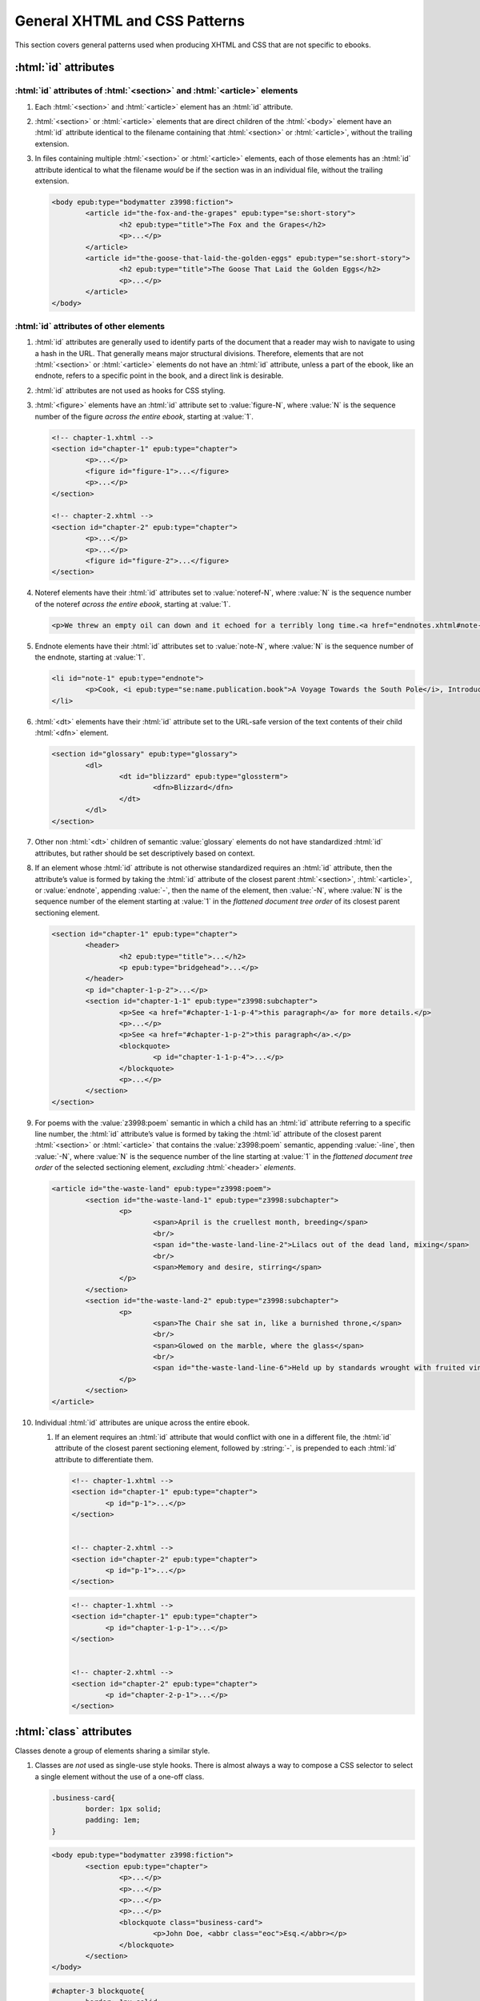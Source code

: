 ##############################
General XHTML and CSS Patterns
##############################

This section covers general patterns used when producing XHTML and CSS that are not specific to ebooks.

:html:`id` attributes
*********************

:html:`id` attributes of :html:`<section>` and :html:`<article>` elements
=========================================================================

#.	Each :html:`<section>` and :html:`<article>` element has an :html:`id` attribute.

#.	:html:`<section>` or :html:`<article>` elements that are direct children of the :html:`<body>` element have an :html:`id` attribute identical to the filename containing that :html:`<section>` or :html:`<article>`, without the trailing extension.

#.	In files containing multiple :html:`<section>` or :html:`<article>` elements, each of those elements has an :html:`id` attribute identical to what the filename *would* be if the section was in an individual file, without the trailing extension.

	.. class:: corrected

		.. code:: html

			<body epub:type="bodymatter z3998:fiction">
				<article id="the-fox-and-the-grapes" epub:type="se:short-story">
					<h2 epub:type="title">The Fox and the Grapes</h2>
					<p>...</p>
				</article>
				<article id="the-goose-that-laid-the-golden-eggs" epub:type="se:short-story">
					<h2 epub:type="title">The Goose That Laid the Golden Eggs</h2>
					<p>...</p>
				</article>
			</body>

:html:`id` attributes of other elements
=======================================

#.	:html:`id` attributes are generally used to identify parts of the document that a reader may wish to navigate to using a hash in the URL. That generally means major structural divisions. Therefore, elements that are not :html:`<section>` or :html:`<article>` elements do not have an :html:`id` attribute, unless a part of the ebook, like an endnote, refers to a specific point in the book, and a direct link is desirable.

#.	:html:`id` attributes are not used as hooks for CSS styling.

#.	:html:`<figure>` elements have an :html:`id` attribute set to :value:`figure-N`, where :value:`N` is the sequence number of the figure *across the entire ebook*, starting at :value:`1`.

	.. code:: html

		<!-- chapter-1.xhtml -->
		<section id="chapter-1" epub:type="chapter">
			<p>...</p>
			<figure id="figure-1">...</figure>
			<p>...</p>
		</section>

		<!-- chapter-2.xhtml -->
		<section id="chapter-2" epub:type="chapter">
			<p>...</p>
			<p>...</p>
			<figure id="figure-2">...</figure>
		</section>

#.	Noteref elements have their :html:`id` attributes set to :value:`noteref-N`, where :value:`N` is the sequence number of the noteref *across the entire ebook*, starting at :value:`1`.

	.. code:: html

		<p>We threw an empty oil can down and it echoed for a terribly long time.<a href="endnotes.xhtml#note-228" id="noteref-228" epub:type="noteref">228</a></p>

#.	Endnote elements have their :html:`id` attributes set to :value:`note-N`, where :value:`N` is the sequence number of the endnote, starting at :value:`1`.

	.. code:: html

		<li id="note-1" epub:type="endnote">
			<p>Cook, <i epub:type="se:name.publication.book">A Voyage Towards the South Pole</i>, Introduction. <a href="introduction.xhtml#noteref-1" epub:type="backlink">↩</a></p>
		</li>

#.	:html:`<dt>` elements have their :html:`id` attribute set to the URL-safe version of the text contents of their child :html:`<dfn>` element.

	.. code:: html

		<section id="glossary" epub:type="glossary">
			<dl>
				<dt id="blizzard" epub:type="glossterm">
					<dfn>Blizzard</dfn>
				</dt>
			</dl>
		</section>

#.	Other non :html:`<dt>` children of semantic :value:`glossary` elements do not have standardized :html:`id` attributes, but rather should be set descriptively based on context.

#.	If an element whose :html:`id` attribute is not otherwise standardized requires an :html:`id` attribute, then the attribute’s value is formed by taking the :html:`id` attribute of the closest parent :html:`<section>`, :html:`<article>`, or :value:`endnote`, appending :value:`-`, then the name of the element, then :value:`-N`, where :value:`N` is the sequence number of the element starting at :value:`1` in the *flattened document tree order* of its closest parent sectioning element.

	.. class:: corrected

		.. code:: html

			<section id="chapter-1" epub:type="chapter">
				<header>
					<h2 epub:type="title">...</h2>
					<p epub:type="bridgehead">...</p>
				</header>
				<p id="chapter-1-p-2">...</p>
				<section id="chapter-1-1" epub:type="z3998:subchapter">
					<p>See <a href="#chapter-1-1-p-4">this paragraph</a> for more details.</p>
					<p>...</p>
					<p>See <a href="#chapter-1-p-2">this paragraph</a>.</p>
					<blockquote>
						<p id="chapter-1-1-p-4">...</p>
					</blockquote>
					<p>...</p>
				</section>
			</section>

#.	For poems with the :value:`z3998:poem` semantic in which a child has an :html:`id` attribute referring to a specific line number, the :html:`id` attribute’s value is formed by taking the :html:`id` attribute of the closest parent :html:`<section>` or :html:`<article>` that contains the :value:`z3998:poem` semantic, appending :value:`-line`, then :value:`-N`, where :value:`N` is the sequence number of the line starting at :value:`1` in the *flattened document tree order* of the selected sectioning element, *excluding* :html:`<header>` *elements*.

	.. class:: corrected

		.. code:: html

			<article id="the-waste-land" epub:type="z3998:poem">
				<section id="the-waste-land-1" epub:type="z3998:subchapter">
					<p>
						<span>April is the cruellest month, breeding</span>
						<br/>
						<span id="the-waste-land-line-2">Lilacs out of the dead land, mixing</span>
						<br/>
						<span>Memory and desire, stirring</span>
					</p>
				</section>
				<section id="the-waste-land-2" epub:type="z3998:subchapter">
					<p>
						<span>The Chair she sat in, like a burnished throne,</span>
						<br/>
						<span>Glowed on the marble, where the glass</span>
						<br/>
						<span id="the-waste-land-line-6">Held up by standards wrought with fruited vines</span>
					</p>
				</section>
			</article>

#.	Individual :html:`id` attributes are unique across the entire ebook.

	#.	If an element requires an :html:`id` attribute that would conflict with one in a different file, the :html:`id` attribute of the closest parent sectioning element, followed by :string:`-`, is prepended to each :html:`id` attribute to differentiate them.

		.. class:: wrong

			.. code:: html

				<!-- chapter-1.xhtml -->
				<section id="chapter-1" epub:type="chapter">
					<p id="p-1">...</p>
				</section>


				<!-- chapter-2.xhtml -->
				<section id="chapter-2" epub:type="chapter">
					<p id="p-1">...</p>
				</section>

		.. class:: corrected

			.. code:: html

				<!-- chapter-1.xhtml -->
				<section id="chapter-1" epub:type="chapter">
					<p id="chapter-1-p-1">...</p>
				</section>


				<!-- chapter-2.xhtml -->
				<section id="chapter-2" epub:type="chapter">
					<p id="chapter-2-p-1">...</p>
				</section>

:html:`class` attributes
************************

Classes denote a group of elements sharing a similar style.

#.	Classes are *not* used as single-use style hooks. There is almost always a way to compose a CSS selector to select a single element without the use of a one-off class.

	.. class:: wrong

		.. code:: css

			.business-card{
				border: 1px solid;
				padding: 1em;
			}

		.. code:: html

			<body epub:type="bodymatter z3998:fiction">
				<section epub:type="chapter">
					<p>...</p>
					<p>...</p>
					<p>...</p>
					<p>...</p>
					<blockquote class="business-card">
						<p>John Doe, <abbr class="eoc">Esq.</abbr></p>
					</blockquote>
				</section>
			</body>

	.. class:: corrected

		.. code:: css

			#chapter-3 blockquote{
				border: 1px solid;
				padding: 1em;
			}

		.. code:: html

			<body epub:type="bodymatter z3998:fiction">
				<section id="chapter-3" epub:type="chapter">
					<p>...</p>
					<p>...</p>
					<p>...</p>
					<p>...</p>
					<blockquote>
						<p>John Doe, <abbr class="eoc">Esq.</abbr></p>
					</blockquote>
				</section>
			</body>

#.	Classes are used to style a recurring *class* of elements, i.e. a class of element that appears more than once in an ebook.

	.. class:: corrected

		.. code:: css

			.business-card{
				border: 1px solid;
				padding: 1em;
			}

		.. code:: html

			<body epub:type="bodymatter z3998:fiction">
				<section id="chapter-3" epub:type="chapter">
					<p>...</p>
					<p>...</p>
					<blockquote class="business-card">
						<p>Jane Doe, <abbr class="eoc">Esq.</abbr></p>
					</blockquote>
					<p>...</p>
					<p>...</p>
					<blockquote class="business-card">
						<p>John Doe, <abbr class="eoc">Esq.</abbr></p>
					</blockquote>
				</section>
			</body>

#.	Class names describe *what* they are styling semantically, *not* the actual style the class is applying.

	.. class:: wrong

		.. code:: css

			.black-border{
				border: 1px solid;
				padding: 1em;
			}

	.. class:: corrected

		.. code:: css

			.business-card{
				border: 1px solid;
				padding: 1em;
			}

:html:`xml:lang` attributes
***************************

#.	When words are required to be pronounced in a language other than English, the :html:`xml:lang` attribute is used to indicate the IETF language tag in use.

	#.	The :html:`xml:lang` attribute is used even if a word is not required to be italicized. This allows screen readers to understand that a particular word or phrase should be pronounced in a certain way. A :html:`<span xml:lang="TAG">` element is used to wrap text that has non-English pronunciation but that does not need further visual styling.

	#.	The :html:`xml:lang` attribute is included in *any* word that requires special pronunciation, including names of places and titles of books.

	.. class:: corrected

		.. code:: html

			She opened the book titled <i epub:type="se:name.publication.book" xml:lang="la">Mortis Imago</i>.

	#.	The :html:`xml:lang` attribute is applied to the highest-level element possible. If italics are required and moving the :html:`xml:lang` attribute would also remove an :html:`<i>` element, the parent element can be styled with :css:`body [xml|lang]{ font-style: italic; }`. This style also requires a namespace declaration at the top of the file: :css:`@namespace xml "http://www.w3.org/XML/1998/namespace";`.

	.. class:: wrong

		.. code:: html

			<blockquote>
				<p><i xml:lang="es">“¿Cómo estás?”, él preguntó.</i></p>
				<p><i xml:lang="es">“Bien, gracias,” dijo ella.</i></p>
			</blockquote>

	.. class:: corrected

		.. code:: html

			<blockquote xml:lang="es">
				<p>“¿Cómo estás?”, él preguntó.</p>
				<p>“Bien, gracias,” dijo ella.</p>
			</blockquote>

The :html:`<title>` element
***************************

#.	The :html:`<title>` element contains an appropriate description of the local file only. It does not contain the book title.

#.	The value of the title element is determined by the algorithm used to determine the file's ToC entry, except that no XHTML tags are allowed in the :html:`<title>` element.

#.	The :html:`<title>` element has its :html:`epub:type` attribute set to :value:`z3998:roman` if the contents of the :html:`<title>` element is entirely a Roman numeral.

Headers
*******

#.	:html:`<header>` elements have at least one direct child block-level element. This is usually a :html:`<p>` element, but not necessarily.

Ordered/numbered and unordered lists
************************************

#.	All :html:`<li>` children of :html:`<ol>` and :html:`<ul>` elements have at least one direct child block-level element. This is usually a :html:`<p>` element, but not necessarily; for example, a :html:`<blockquote>` element might also be appropriate.

	.. class:: wrong

		.. code:: html

			<ul>
				<li>Don’t forget to feed the pigs.</li>
			</ul>

	.. class:: corrected

		.. code:: html

			<ul>
				<li>
					<p>Don’t forget to feed the pigs.</p>
				</li>
			</ul>

Tables
******

Tables can often be difficult to represent semantically. For understanding the high-level concepts of tables and the semantic meaning of the various table-related elements, refer to the `HTML Living Standard secton on tables <https://html.spec.whatwg.org/multipage/tables.html>`__. For detailed examples on how to represent complex tables in a semantic and accessible way, refer to the `Web Accessibility Initiative guide on creating accessible tables <https://www.w3.org/WAI/tutorials/tables/>`__.

#.	:html:`<table>` elements have a direct child :html:`<tbody>` element.

	.. class:: wrong

		.. code:: html

			<table>
				<tr>
					<td>1</td>
					<td>2</td>
				</tr>
			</table>

	.. class:: corrected

		.. code:: html

			<table>
				<tbody>
					<tr>
						<td>1</td>
						<td>2</td>
					</tr>
				</tbody>
			</table>

	#.	More than one :html:`<tbody>` element may be included if a table has additional headers in the middle of the table body.

		.. code:: html

			<table>
				<tbody>
					<tr>
						<th colspan="2" scope="rowgroup">Breakfast:</th>
					</tr>
					<tr>
						<td>1 <abbr>pt.</abbr> milk</td>
						<td>.05</td>
					</tr>
					<tr>
						<td>Cereal</td>
						<td>.01</td>
					</tr>
					<tr>
						<td>Fruit</td>
						<td>.02</td>
					</tr>
				</tbody>
				<tbody>
					<tr>
						<th colspan="2" scope="rowgroup">Late Supper:</th>
					</tr>
					<tr>
						<td>Soup (potato, pea, bean)</td>
						<td>.02</td>
					</tr>
					<tr>
						<td>Rolls</td>
						<td>.02</td>
					</tr>
				</tbody>
				<tfoot>
					<tr>
						<th scope="row">Total:</th>
						<td>.12</td>
					</tr>
				</tfoot>
			</table>

#.	:html:`<table>` elements may have an optional direct child :html:`<thead>` element, if a table heading is desired.

	#.	:html:`<th>` elements are used in :html:`<thead>` elements, instead of :html:`<td>`.

	#.	:html:`<th>` elements only appear in :html:`<thead>` elements, unless they contain the :html:`scope` attribute. The :html:`scope` attribute may be used to semantically identify a table header which applies to a horizontal row instead of a vertical column, or to a row group in a table with multiple :html:`<tbody>` elements.

#.	:html:`<table>` elements that display a total or summary row at the bottom have that row contained in a :html:`<tfoot>` element.

#.	:html:`<table>` elements that are not used to format plays/dramas, and that do not otherwise inherit a visible margin (for example, they are not children of :html:`<blockquote>`), have :css:`margin: 1em;` or :css:`margin: 1em auto 1em auto;`.

Blockquotes
***********

-	`See here for poetry </manual/VERSION/7-high-level-structural-patterns#7.5>`__.

#.	:html:`<blockquote>` elements must contain at least one block-level child, like :html:`<p>`.

#.	Blockquotes that have a citation include the citation as a direct child :html:`<cite>` element.

	.. code:: html

		<blockquote>
			<p>“All things are ready, if our mind be so.”</p>
			<cite>—<i epub:type="se:name.publication.play">Henry <span epub:type="z3998:roman">V</span></i></cite>
		</blockquote>

Definition lists
****************

Definition lists, i.e. combinations of the :html:`<dl>`, :html:`<dt>`, and :html:`<dd>` elements, are often found in glossaries.

`See here for glossaries </manual/VERSION/7-high-level-structural-patterns#7.11>`__.

#.	:html:`<dd>` elements have at least one direct child block-level element. This is usually a :html:`<p>` element, but not necessarily.

CSS rules
*********

- :css:`text-align: initial;` is used instead of :css:`text-align: left;` whenever it's necessary to explicitly set left-aligned text. This allows the reading system to opt to use :css:`text-align: justify;` if the user prefers.

- The :css:`vh` unit is used instead of percent units when specifying :css:`height`, :css:`max-height`, :css:`top`, or :css:`bottom`.

	.. class:: wrong

		.. code:: css

			figure{
				height: 100%;
				position: absolute;
				top: 5%;
			}

	.. class:: corrected

		.. code: css

			figure{
				height: 100vh;
				position: absolute;
				top: 5vh;
			}

